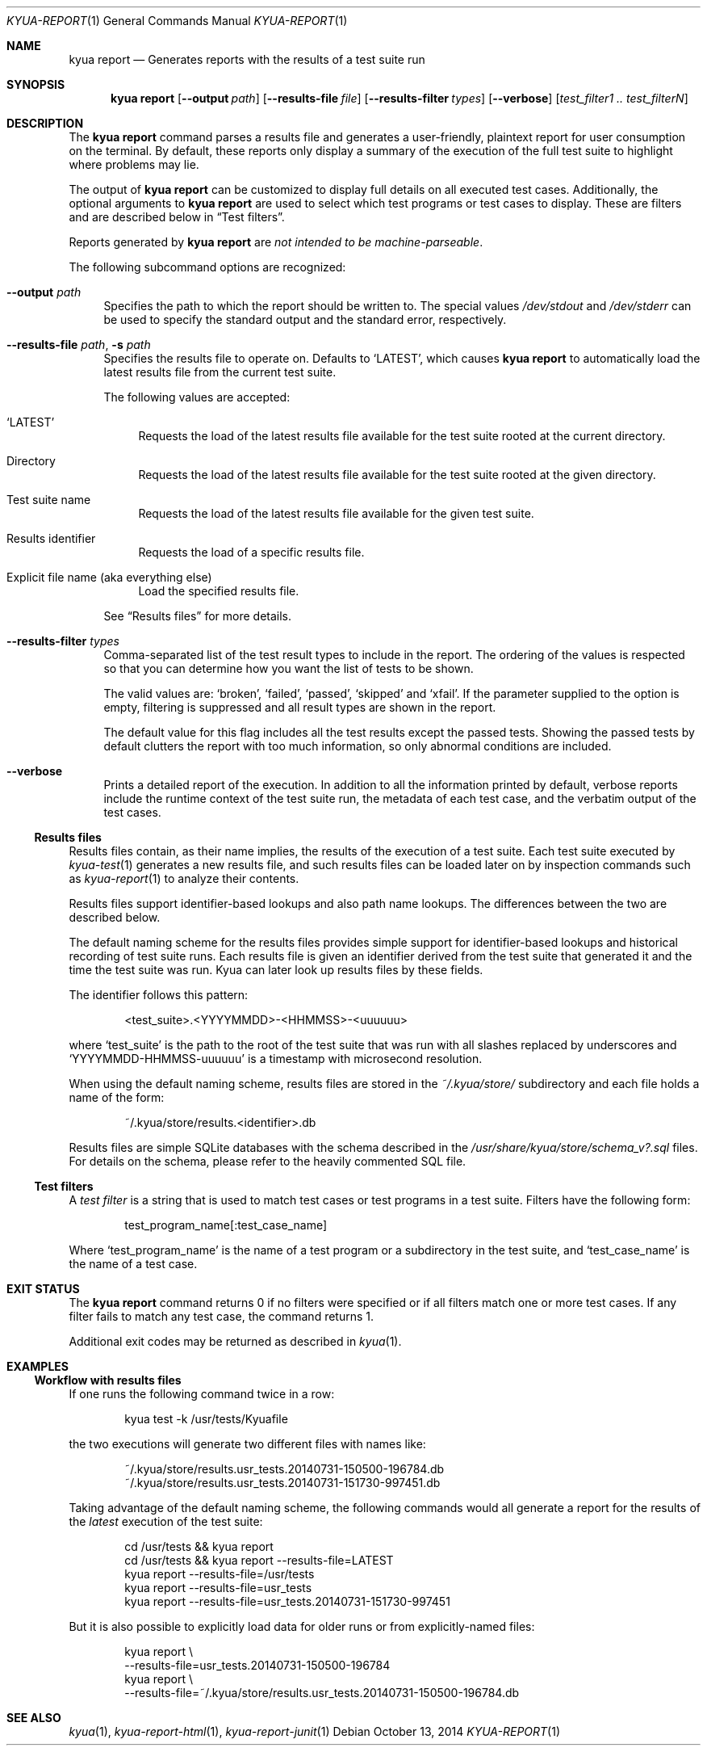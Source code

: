 .\" Copyright 2012 The Kyua Authors.
.\" All rights reserved.
.\"
.\" Redistribution and use in source and binary forms, with or without
.\" modification, are permitted provided that the following conditions are
.\" met:
.\"
.\" * Redistributions of source code must retain the above copyright
.\"   notice, this list of conditions and the following disclaimer.
.\" * Redistributions in binary form must reproduce the above copyright
.\"   notice, this list of conditions and the following disclaimer in the
.\"   documentation and/or other materials provided with the distribution.
.\" * Neither the name of Google Inc. nor the names of its contributors
.\"   may be used to endorse or promote products derived from this software
.\"   without specific prior written permission.
.\"
.\" THIS SOFTWARE IS PROVIDED BY THE COPYRIGHT HOLDERS AND CONTRIBUTORS
.\" "AS IS" AND ANY EXPRESS OR IMPLIED WARRANTIES, INCLUDING, BUT NOT
.\" LIMITED TO, THE IMPLIED WARRANTIES OF MERCHANTABILITY AND FITNESS FOR
.\" A PARTICULAR PURPOSE ARE DISCLAIMED. IN NO EVENT SHALL THE COPYRIGHT
.\" OWNER OR CONTRIBUTORS BE LIABLE FOR ANY DIRECT, INDIRECT, INCIDENTAL,
.\" SPECIAL, EXEMPLARY, OR CONSEQUENTIAL DAMAGES (INCLUDING, BUT NOT
.\" LIMITED TO, PROCUREMENT OF SUBSTITUTE GOODS OR SERVICES; LOSS OF USE,
.\" DATA, OR PROFITS; OR BUSINESS INTERRUPTION) HOWEVER CAUSED AND ON ANY
.\" THEORY OF LIABILITY, WHETHER IN CONTRACT, STRICT LIABILITY, OR TORT
.\" (INCLUDING NEGLIGENCE OR OTHERWISE) ARISING IN ANY WAY OUT OF THE USE
.\" OF THIS SOFTWARE, EVEN IF ADVISED OF THE POSSIBILITY OF SUCH DAMAGE.
.Dd October 13, 2014
.Dt KYUA-REPORT 1
.Os
.Sh NAME
.Nm "kyua report"
.Nd Generates reports with the results of a test suite run
.Sh SYNOPSIS
.Nm
.Op Fl -output Ar path
.Op Fl -results-file Ar file
.Op Fl -results-filter Ar types
.Op Fl -verbose
.Op Ar test_filter1 .. test_filterN
.Sh DESCRIPTION
The
.Nm
command parses a results file and generates a user-friendly, plaintext
report for user consumption on the terminal.
By default, these reports only display a summary of the execution of the full
test suite to highlight where problems may lie.
.Pp
The output of
.Nm
can be customized to display full details on all executed test cases.
Additionally, the optional arguments to
.Nm
are used to select which test programs or test cases to display.
These are filters and are described below in
.Sx Test filters .
.Pp
Reports generated by
.Nm
are
.Em not intended to be machine-parseable .
.Pp
The following subcommand options are recognized:
.Bl -tag -width XX
.It Fl -output Ar path
Specifies the path to which the report should be written to.
The special values
.Pa /dev/stdout
and
.Pa /dev/stderr
can be used to specify the standard output and the standard error,
respectively.
.It Fl -results-file Ar path , Fl s Ar path
.\" Copyright 2014 The Kyua Authors.
.\" All rights reserved.
.\"
.\" Redistribution and use in source and binary forms, with or without
.\" modification, are permitted provided that the following conditions are
.\" met:
.\"
.\" * Redistributions of source code must retain the above copyright
.\"   notice, this list of conditions and the following disclaimer.
.\" * Redistributions in binary form must reproduce the above copyright
.\"   notice, this list of conditions and the following disclaimer in the
.\"   documentation and/or other materials provided with the distribution.
.\" * Neither the name of Google Inc. nor the names of its contributors
.\"   may be used to endorse or promote products derived from this software
.\"   without specific prior written permission.
.\"
.\" THIS SOFTWARE IS PROVIDED BY THE COPYRIGHT HOLDERS AND CONTRIBUTORS
.\" "AS IS" AND ANY EXPRESS OR IMPLIED WARRANTIES, INCLUDING, BUT NOT
.\" LIMITED TO, THE IMPLIED WARRANTIES OF MERCHANTABILITY AND FITNESS FOR
.\" A PARTICULAR PURPOSE ARE DISCLAIMED. IN NO EVENT SHALL THE COPYRIGHT
.\" OWNER OR CONTRIBUTORS BE LIABLE FOR ANY DIRECT, INDIRECT, INCIDENTAL,
.\" SPECIAL, EXEMPLARY, OR CONSEQUENTIAL DAMAGES (INCLUDING, BUT NOT
.\" LIMITED TO, PROCUREMENT OF SUBSTITUTE GOODS OR SERVICES; LOSS OF USE,
.\" DATA, OR PROFITS; OR BUSINESS INTERRUPTION) HOWEVER CAUSED AND ON ANY
.\" THEORY OF LIABILITY, WHETHER IN CONTRACT, STRICT LIABILITY, OR TORT
.\" (INCLUDING NEGLIGENCE OR OTHERWISE) ARISING IN ANY WAY OUT OF THE USE
.\" OF THIS SOFTWARE, EVEN IF ADVISED OF THE POSSIBILITY OF SUCH DAMAGE.
Specifies the results file to operate on.
Defaults to
.Sq LATEST ,
which causes
.Nm
to automatically load the latest results file from the current test suite.
.Pp
The following values are accepted:
.Bl -tag -width XX
.It Sq LATEST
Requests the load of the latest results file available for the test suite rooted
at the current directory.
.It Directory
Requests the load of the latest results file available for the test suite rooted
at the given directory.
.It Test suite name
Requests the load of the latest results file available for the given test suite.
.It Results identifier
Requests the load of a specific results file.
.It Explicit file name (aka everything else)
Load the specified results file.
.El
.Pp
See
.Sx Results files
for more details.
.It Fl -results-filter Ar types
Comma-separated list of the test result types to include in the report.
The ordering of the values is respected so that you can determine how you
want the list of tests to be shown.
.Pp
The valid values are:
.Sq broken ,
.Sq failed ,
.Sq passed ,
.Sq skipped
and
.Sq xfail .
If the parameter supplied to the option is empty, filtering is suppressed
and all result types are shown in the report.
.Pp
The default value for this flag includes all the test results except the
passed tests.
Showing the passed tests by default clutters the report with too much
information, so only abnormal conditions are included.
.It Fl -verbose
Prints a detailed report of the execution.
In addition to all the information printed by default, verbose reports
include the runtime context of the test suite run, the metadata of each
test case, and the verbatim output of the test cases.
.El
.Ss Results files
.\" Copyright 2014 The Kyua Authors.
.\" All rights reserved.
.\"
.\" Redistribution and use in source and binary forms, with or without
.\" modification, are permitted provided that the following conditions are
.\" met:
.\"
.\" * Redistributions of source code must retain the above copyright
.\"   notice, this list of conditions and the following disclaimer.
.\" * Redistributions in binary form must reproduce the above copyright
.\"   notice, this list of conditions and the following disclaimer in the
.\"   documentation and/or other materials provided with the distribution.
.\" * Neither the name of Google Inc. nor the names of its contributors
.\"   may be used to endorse or promote products derived from this software
.\"   without specific prior written permission.
.\"
.\" THIS SOFTWARE IS PROVIDED BY THE COPYRIGHT HOLDERS AND CONTRIBUTORS
.\" "AS IS" AND ANY EXPRESS OR IMPLIED WARRANTIES, INCLUDING, BUT NOT
.\" LIMITED TO, THE IMPLIED WARRANTIES OF MERCHANTABILITY AND FITNESS FOR
.\" A PARTICULAR PURPOSE ARE DISCLAIMED. IN NO EVENT SHALL THE COPYRIGHT
.\" OWNER OR CONTRIBUTORS BE LIABLE FOR ANY DIRECT, INDIRECT, INCIDENTAL,
.\" SPECIAL, EXEMPLARY, OR CONSEQUENTIAL DAMAGES (INCLUDING, BUT NOT
.\" LIMITED TO, PROCUREMENT OF SUBSTITUTE GOODS OR SERVICES; LOSS OF USE,
.\" DATA, OR PROFITS; OR BUSINESS INTERRUPTION) HOWEVER CAUSED AND ON ANY
.\" THEORY OF LIABILITY, WHETHER IN CONTRACT, STRICT LIABILITY, OR TORT
.\" (INCLUDING NEGLIGENCE OR OTHERWISE) ARISING IN ANY WAY OUT OF THE USE
.\" OF THIS SOFTWARE, EVEN IF ADVISED OF THE POSSIBILITY OF SUCH DAMAGE.
Results files contain, as their name implies, the results of the execution of a
test suite.
Each test suite executed by
.Xr kyua-test 1
generates a new results file, and such results files can be loaded later on by
inspection commands such as
.Xr kyua-report 1
to analyze their contents.
.Pp
Results files support identifier-based lookups and also path name lookups.
The differences between the two are described below.
.Pp
The default naming scheme for the results files provides simple support for
identifier-based lookups and historical recording of test suite runs.
Each results file is given an identifier derived from the test suite that
generated it and the time the test suite was run.
Kyua can later look up results files by these fields.
.Pp
The identifier follows this pattern:
.Bd -literal -offset indent
\*(Lttest_suite\*(Gt.\*(LtYYYYMMDD\*(Gt-\*(LtHHMMSS\*(Gt-\*(Ltuuuuuu\*(Gt
.Ed
.Pp
where
.Sq test_suite
is the path to the root of the test suite that was run with all slashes replaced
by underscores and
.Sq YYYYMMDD-HHMMSS-uuuuuu
is a timestamp with microsecond resolution.
.Pp
When using the default naming scheme, results files are stored in the
.Pa ~/.kyua/store/
subdirectory and each file holds a name of the form:
.Bd -literal -offset indent
~/.kyua/store/results.\*(Ltidentifier\*(Gt.db
.Ed
.Pp
Results files are simple SQLite databases with the schema described in the
.Pa /usr/share/kyua/store/schema_v?.sql
files.
For details on the schema, please refer to the heavily commented SQL file.
.Ss Test filters
.\" Copyright 2012 The Kyua Authors.
.\" All rights reserved.
.\"
.\" Redistribution and use in source and binary forms, with or without
.\" modification, are permitted provided that the following conditions are
.\" met:
.\"
.\" * Redistributions of source code must retain the above copyright
.\"   notice, this list of conditions and the following disclaimer.
.\" * Redistributions in binary form must reproduce the above copyright
.\"   notice, this list of conditions and the following disclaimer in the
.\"   documentation and/or other materials provided with the distribution.
.\" * Neither the name of Google Inc. nor the names of its contributors
.\"   may be used to endorse or promote products derived from this software
.\"   without specific prior written permission.
.\"
.\" THIS SOFTWARE IS PROVIDED BY THE COPYRIGHT HOLDERS AND CONTRIBUTORS
.\" "AS IS" AND ANY EXPRESS OR IMPLIED WARRANTIES, INCLUDING, BUT NOT
.\" LIMITED TO, THE IMPLIED WARRANTIES OF MERCHANTABILITY AND FITNESS FOR
.\" A PARTICULAR PURPOSE ARE DISCLAIMED. IN NO EVENT SHALL THE COPYRIGHT
.\" OWNER OR CONTRIBUTORS BE LIABLE FOR ANY DIRECT, INDIRECT, INCIDENTAL,
.\" SPECIAL, EXEMPLARY, OR CONSEQUENTIAL DAMAGES (INCLUDING, BUT NOT
.\" LIMITED TO, PROCUREMENT OF SUBSTITUTE GOODS OR SERVICES; LOSS OF USE,
.\" DATA, OR PROFITS; OR BUSINESS INTERRUPTION) HOWEVER CAUSED AND ON ANY
.\" THEORY OF LIABILITY, WHETHER IN CONTRACT, STRICT LIABILITY, OR TORT
.\" (INCLUDING NEGLIGENCE OR OTHERWISE) ARISING IN ANY WAY OUT OF THE USE
.\" OF THIS SOFTWARE, EVEN IF ADVISED OF THE POSSIBILITY OF SUCH DAMAGE.
A
.Em test filter
is a string that is used to match test cases or test programs in a test suite.
Filters have the following form:
.Bd -literal -offset indent
test_program_name[:test_case_name]
.Ed
.Pp
Where
.Sq test_program_name
is the name of a test program or a subdirectory in the test suite, and
.Sq test_case_name
is the name of a test case.
.Sh EXIT STATUS
The
.Nm
command returns 0 if no filters were specified or if all filters match one
or more test cases.
If any filter fails to match any test case, the command returns 1.
.Pp
Additional exit codes may be returned as described in
.Xr kyua 1 .
.Sh EXAMPLES
.Ss Workflow with results files
If one runs the following command twice in a row:
.Bd -literal -offset indent
kyua test -k /usr/tests/Kyuafile
.Ed
.Pp
the two executions will generate two different files with names like:
.Bd -literal -offset indent
~/.kyua/store/results.usr_tests.20140731-150500-196784.db
~/.kyua/store/results.usr_tests.20140731-151730-997451.db
.Ed
.Pp
Taking advantage of the default naming scheme, the following commands would all
generate a report for the results of the
.Em latest
execution of the test suite:
.Bd -literal -offset indent
cd /usr/tests && kyua report
cd /usr/tests && kyua report --results-file=LATEST
kyua report --results-file=/usr/tests
kyua report --results-file=usr_tests
kyua report --results-file=usr_tests.20140731-151730-997451
.Ed
.Pp
But it is also possible to explicitly load data for older runs or from
explicitly-named files:
.Bd -literal -offset indent
kyua report \\
    --results-file=usr_tests.20140731-150500-196784
kyua report \\
    --results-file=~/.kyua/store/results.usr_tests.20140731-150500-196784.db
.Ed
.Sh SEE ALSO
.Xr kyua 1 ,
.Xr kyua-report-html 1 ,
.Xr kyua-report-junit 1
